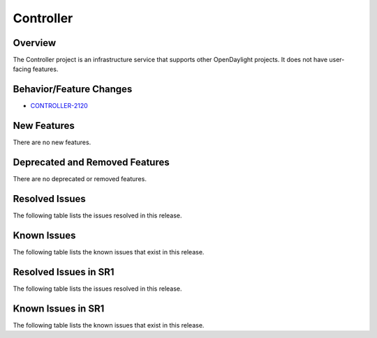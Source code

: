 ==========
Controller
==========

Overview
========

The Controller project is an infrastructure service that supports other OpenDaylight projects.
It does not have user-facing features.


Behavior/Feature Changes
========================
* `CONTROLLER-2120 <https://lf-opendaylight.atlassian.net/browse/CONTROLLER-2120>`__

New Features
============
There are no new features.

Deprecated and Removed Features
===============================
There are no deprecated or removed features.

Resolved Issues
===============
The following table lists the issues resolved in this release.

.. jira_fixed_issues::
   :project: CONTROLLER
   :versions: 11.0.0-11.0.0

Known Issues
============
The following table lists the known issues that exist in this release.

.. jira_known_issues::
   :project: CONTROLLER
   :versions: 11.0.0-11.0.0

Resolved Issues in SR1
======================
The following table lists the issues resolved in this release.

.. jira_fixed_issues::
   :project: CONTROLLER
   :versions: 11.0.1-11.0.2

Known Issues in SR1
===================
The following table lists the known issues that exist in this release.

.. jira_known_issues::
   :project: CONTROLLER
   :versions: 11.0.1-11.0.2
